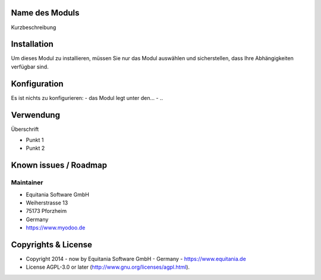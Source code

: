 .. image:: https://rm.ownerp.io/staff/MyOdooLogo.png
   :alt: Power by MyOdoo
   :target: https://www.myodoo.de


Name des Moduls
===============

Kurzbeschreibung


.. image:: https://rm.ownerp.io/flags/de.png
    :width: 75

Installation
============

Um dieses Modul zu installieren, müssen Sie nur das Modul auswählen und sicherstellen, dass Ihre Abhängigkeiten verfügbar sind.

Konfiguration
=============

Es ist nichts zu konfigurieren:
- das Modul legt unter den...
- ..

Verwendung
==========

Überschrift

- Punkt 1
- Punkt 2

.. http://docutils.sourceforge.net/docs/user/rst/quickref.html
.. https://sublime-and-sphinx-guide.readthedocs.io/en/latest/images.html

Known issues / Roadmap
======================

Maintainer
----------

.. image:: https://rm.ownerp.io/staff/EquitaniaLogo.png
   :alt: Equitania Software GmbH
   :target: https://www.equitania.de

* Equitania Software GmbH
* Weiherstrasse 13
* 75173 Pforzheim
* Germany
* https://www.myodoo.de

Copyrights & License
====================

* Copyright 2014 - now by Equitania Software GmbH - Germany - https://www.equitania.de
* License AGPL-3.0 or later (http://www.gnu.org/licenses/agpl.html).

.. image:: https://rm.ownerp.io/staff/ownERP_Logo.png
   :alt: ownERP - ERP as a Service
   :target: https://www.ownerp.de


.. image:: https://img.shields.io/badge/licence-AGPL--3-blue.svg
    :alt: License: AGPL-3